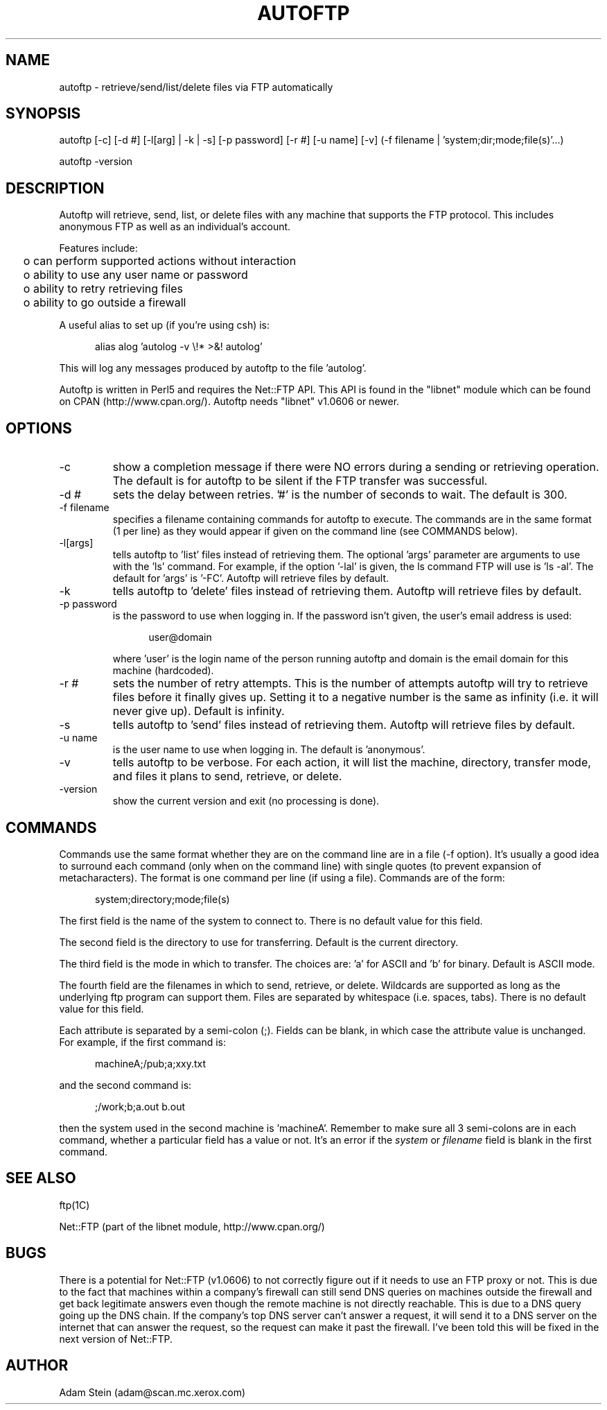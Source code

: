.ll 6.5i
.TH AUTOFTP L "17-Sep-02"
.SH NAME
autoftp - retrieve/send/list/delete files via FTP automatically
.SH SYNOPSIS
autoftp [-c] [-d #] [-l[arg] | -k | -s] [-p password] [-r #] [-u name] [-v] (-f filename | 'system;dir;mode;file(s)'...)
.br

.br
autoftp -version
.SH DESCRIPTION
Autoftp will retrieve, send, list, or delete files with any machine that
supports the FTP protocol.  This includes anonymous FTP as well as an
individual's account.

Features include:

.ta 2
	o can perform supported actions without interaction
.br
	o ability to use any user name or password
.br
	o ability to retry retrieving files
.br
	o ability to go outside a firewall

A useful alias to set up (if you're using csh) is:

.in +5
alias alog 'autolog -v \\!* >&! autolog'
.in -5

This will log any messages produced by autoftp to the file 'autolog'.

Autoftp is written in Perl5 and requires the Net::FTP API.  This API is
found in the "libnet" module which can be found on CPAN (http://www.cpan.org/).
Autoftp needs "libnet" v1.0606 or newer.
.SH OPTIONS
.IP "-c"
show a completion message if there were NO errors during a sending or
retrieving operation.  The default is for autoftp to be silent if the FTP
transfer was successful.
.IP "-d #"
sets the delay between retries.  '#' is the number of seconds to wait.  The
default is 300.
.IP "-f filename"
specifies a filename containing commands for autoftp to execute.  The commands
are in the same format (1 per line) as they would appear if given on the
command line (see COMMANDS below).
.IP "-l[args]"
tells autoftp to 'list' files instead of retrieving them.  The optional 'args'
parameter are arguments to use with the 'ls' command.  For example, if the
option '-lal' is given, the ls command FTP will use is 'ls -al'.  The default
for 'args' is '-FC'.  Autoftp will retrieve files by default.
.IP "-k"
tells autoftp to 'delete' files instead of retrieving them.  Autoftp will
retrieve files by default.
.IP "-p password"
is the password to use when logging in.  If the password isn't given, the
user's email address is used:

.in +5
user@domain
.in -5

where 'user' is the login name of the person running autoftp and domain
is the email domain for this machine (hardcoded).
.IP "-r #"
sets the number of retry attempts.  This is the number of attempts autoftp
will try to retrieve files before it finally gives up.  Setting it to a negative
number is the same as infinity (i.e. it will never give up).  Default is
infinity.
.IP "-s"
tells autoftp to 'send' files instead of retrieving them.  Autoftp will
retrieve files by default.
.IP "-u name"
is the user name to use when logging in.  The default is 'anonymous'.
.IP "-v"
tells autoftp to be verbose.  For each action, it will list the machine,
directory, transfer mode, and files it plans to send, retrieve, or delete.
.IP "-version"
show the current version and exit (no processing is done).
.SH COMMANDS
Commands use the same format whether they are on the command line are in a
file (-f option).  It's usually a good idea to surround each command (only
when on the command line) with single quotes (to prevent expansion of
metacharacters).  The format is one command per line (if using a file).
Commands are of the form:

.in +5
system;directory;mode;file(s)
.in -5

The first field is the name of the system to connect to.  There is no
default value for this field.

The second field is the directory to use for transferring.  Default is the
current directory.

The third field is the mode in which to transfer.  The choices are: 'a' for
ASCII and 'b' for binary.  Default is ASCII mode.

The fourth field are the filenames in which to send, retrieve, or delete.
Wildcards are supported as long as the underlying ftp program can support
them.  Files are separated by whitespace (i.e. spaces, tabs).  There is no
default value for this field.

Each attribute is separated by a semi-colon (;).  Fields can be blank, in which
case the attribute value is unchanged.  For example, if the first command is:

.in +5
machineA;/pub;a;xxy.txt
.in -5

and the second command is:

.in +5
;/work;b;a.out b.out
.in -5

then the system used in the second machine is 'machineA'.  Remember to make
sure all 3 semi-colons are in each command, whether a particular field has
a value or not.  It's an error if the \f2system\f1 or \f2filename\f1 field
is blank in the first command.
.SH SEE ALSO
ftp(1C)
.sp
Net::FTP (part of the libnet module, http://www.cpan.org/)
.SH BUGS
There is a potential for Net::FTP (v1.0606) to not correctly figure out
if it needs to use an FTP proxy or not. This is due to the fact that machines
within a company's firewall can still send DNS queries on machines outside the
firewall and get back legitimate answers even though the remote machine is
not directly reachable.  This is due to a DNS query going up the DNS chain.
If the company's top DNS server can't answer a request, it will send it
to a DNS server on the internet that can answer the request, so the request
can make it past the firewall.  I've been told this will be fixed in the
next version of Net::FTP.
.SH AUTHOR
Adam Stein (adam@scan.mc.xerox.com)
